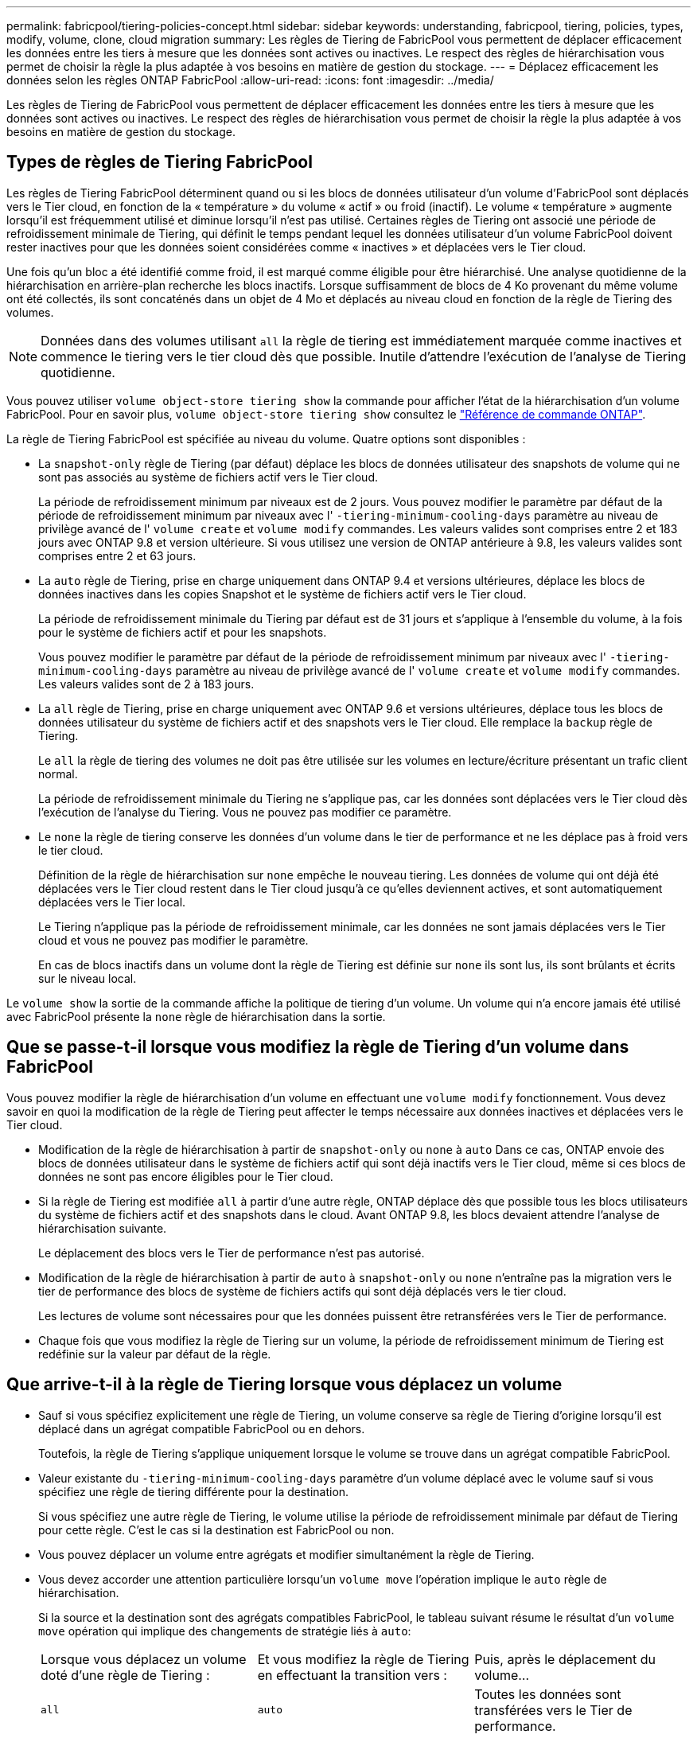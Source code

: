 ---
permalink: fabricpool/tiering-policies-concept.html 
sidebar: sidebar 
keywords: understanding, fabricpool, tiering, policies, types, modify, volume, clone, cloud migration 
summary: Les règles de Tiering de FabricPool vous permettent de déplacer efficacement les données entre les tiers à mesure que les données sont actives ou inactives. Le respect des règles de hiérarchisation vous permet de choisir la règle la plus adaptée à vos besoins en matière de gestion du stockage. 
---
= Déplacez efficacement les données selon les règles ONTAP FabricPool
:allow-uri-read: 
:icons: font
:imagesdir: ../media/


[role="lead"]
Les règles de Tiering de FabricPool vous permettent de déplacer efficacement les données entre les tiers à mesure que les données sont actives ou inactives. Le respect des règles de hiérarchisation vous permet de choisir la règle la plus adaptée à vos besoins en matière de gestion du stockage.



== Types de règles de Tiering FabricPool

Les règles de Tiering FabricPool déterminent quand ou si les blocs de données utilisateur d'un volume d'FabricPool sont déplacés vers le Tier cloud, en fonction de la « température » du volume « actif » ou froid (inactif). Le volume « température » augmente lorsqu'il est fréquemment utilisé et diminue lorsqu'il n'est pas utilisé. Certaines règles de Tiering ont associé une période de refroidissement minimale de Tiering, qui définit le temps pendant lequel les données utilisateur d'un volume FabricPool doivent rester inactives pour que les données soient considérées comme « inactives » et déplacées vers le Tier cloud.

Une fois qu'un bloc a été identifié comme froid, il est marqué comme éligible pour être hiérarchisé.  Une analyse quotidienne de la hiérarchisation en arrière-plan recherche les blocs inactifs. Lorsque suffisamment de blocs de 4 Ko provenant du même volume ont été collectés, ils sont concaténés dans un objet de 4 Mo et déplacés au niveau cloud en fonction de la règle de Tiering des volumes.

[NOTE]
====
Données dans des volumes utilisant `all` la règle de tiering est immédiatement marquée comme inactives et commence le tiering vers le tier cloud dès que possible. Inutile d'attendre l'exécution de l'analyse de Tiering quotidienne.

====
Vous pouvez utiliser `volume object-store tiering show` la commande pour afficher l'état de la hiérarchisation d'un volume FabricPool. Pour en savoir plus, `volume object-store tiering show` consultez le link:https://docs.netapp.com/us-en/ontap-cli//volume-object-store-tiering-show.html["Référence de commande ONTAP"^].

La règle de Tiering FabricPool est spécifiée au niveau du volume. Quatre options sont disponibles :

* La `snapshot-only` règle de Tiering (par défaut) déplace les blocs de données utilisateur des snapshots de volume qui ne sont pas associés au système de fichiers actif vers le Tier cloud.
+
La période de refroidissement minimum par niveaux est de 2 jours. Vous pouvez modifier le paramètre par défaut de la période de refroidissement minimum par niveaux avec l' `-tiering-minimum-cooling-days` paramètre au niveau de privilège avancé de l' `volume create` et `volume modify` commandes. Les valeurs valides sont comprises entre 2 et 183 jours avec ONTAP 9.8 et version ultérieure. Si vous utilisez une version de ONTAP antérieure à 9.8, les valeurs valides sont comprises entre 2 et 63 jours.

* La `auto` règle de Tiering, prise en charge uniquement dans ONTAP 9.4 et versions ultérieures, déplace les blocs de données inactives dans les copies Snapshot et le système de fichiers actif vers le Tier cloud.
+
La période de refroidissement minimale du Tiering par défaut est de 31 jours et s'applique à l'ensemble du volume, à la fois pour le système de fichiers actif et pour les snapshots.

+
Vous pouvez modifier le paramètre par défaut de la période de refroidissement minimum par niveaux avec l' `-tiering-minimum-cooling-days` paramètre au niveau de privilège avancé de l' `volume create` et `volume modify` commandes. Les valeurs valides sont de 2 à 183 jours.

* La `all` règle de Tiering, prise en charge uniquement avec ONTAP 9.6 et versions ultérieures, déplace tous les blocs de données utilisateur du système de fichiers actif et des snapshots vers le Tier cloud. Elle remplace la `backup` règle de Tiering.
+
Le `all` la règle de tiering des volumes ne doit pas être utilisée sur les volumes en lecture/écriture présentant un trafic client normal.

+
La période de refroidissement minimale du Tiering ne s'applique pas, car les données sont déplacées vers le Tier cloud dès l'exécution de l'analyse du Tiering. Vous ne pouvez pas modifier ce paramètre.

* Le `none` la règle de tiering conserve les données d'un volume dans le tier de performance et ne les déplace pas à froid vers le tier cloud.
+
Définition de la règle de hiérarchisation sur `none` empêche le nouveau tiering. Les données de volume qui ont déjà été déplacées vers le Tier cloud restent dans le Tier cloud jusqu'à ce qu'elles deviennent actives, et sont automatiquement déplacées vers le Tier local.

+
Le Tiering n'applique pas la période de refroidissement minimale, car les données ne sont jamais déplacées vers le Tier cloud et vous ne pouvez pas modifier le paramètre.

+
En cas de blocs inactifs dans un volume dont la règle de Tiering est définie sur `none` ils sont lus, ils sont brûlants et écrits sur le niveau local.



Le `volume show` la sortie de la commande affiche la politique de tiering d'un volume. Un volume qui n'a encore jamais été utilisé avec FabricPool présente la `none` règle de hiérarchisation dans la sortie.



== Que se passe-t-il lorsque vous modifiez la règle de Tiering d'un volume dans FabricPool

Vous pouvez modifier la règle de hiérarchisation d'un volume en effectuant une `volume modify` fonctionnement. Vous devez savoir en quoi la modification de la règle de Tiering peut affecter le temps nécessaire aux données inactives et déplacées vers le Tier cloud.

* Modification de la règle de hiérarchisation à partir de `snapshot-only` ou `none` à `auto` Dans ce cas, ONTAP envoie des blocs de données utilisateur dans le système de fichiers actif qui sont déjà inactifs vers le Tier cloud, même si ces blocs de données ne sont pas encore éligibles pour le Tier cloud.
* Si la règle de Tiering est modifiée `all` à partir d'une autre règle, ONTAP déplace dès que possible tous les blocs utilisateurs du système de fichiers actif et des snapshots dans le cloud. Avant ONTAP 9.8, les blocs devaient attendre l'analyse de hiérarchisation suivante.
+
Le déplacement des blocs vers le Tier de performance n'est pas autorisé.

* Modification de la règle de hiérarchisation à partir de `auto` à `snapshot-only` ou `none` n'entraîne pas la migration vers le tier de performance des blocs de système de fichiers actifs qui sont déjà déplacés vers le tier cloud.
+
Les lectures de volume sont nécessaires pour que les données puissent être retransférées vers le Tier de performance.

* Chaque fois que vous modifiez la règle de Tiering sur un volume, la période de refroidissement minimum de Tiering est redéfinie sur la valeur par défaut de la règle.




== Que arrive-t-il à la règle de Tiering lorsque vous déplacez un volume

* Sauf si vous spécifiez explicitement une règle de Tiering, un volume conserve sa règle de Tiering d'origine lorsqu'il est déplacé dans un agrégat compatible FabricPool ou en dehors.
+
Toutefois, la règle de Tiering s'applique uniquement lorsque le volume se trouve dans un agrégat compatible FabricPool.

* Valeur existante du `-tiering-minimum-cooling-days` paramètre d'un volume déplacé avec le volume sauf si vous spécifiez une règle de tiering différente pour la destination.
+
Si vous spécifiez une autre règle de Tiering, le volume utilise la période de refroidissement minimale par défaut de Tiering pour cette règle. C'est le cas si la destination est FabricPool ou non.

* Vous pouvez déplacer un volume entre agrégats et modifier simultanément la règle de Tiering.
* Vous devez accorder une attention particulière lorsqu'un `volume move` l'opération implique le `auto` règle de hiérarchisation.
+
Si la source et la destination sont des agrégats compatibles FabricPool, le tableau suivant résume le résultat d'un `volume move` opération qui implique des changements de stratégie liés à `auto`:

+
|===


| Lorsque vous déplacez un volume doté d'une règle de Tiering : | Et vous modifiez la règle de Tiering en effectuant la transition vers : | Puis, après le déplacement du volume... 


 a| 
`all`
 a| 
`auto`
 a| 
Toutes les données sont transférées vers le Tier de performance.



 a| 
`snapshot-only`, `none`, ou `auto`
 a| 
`auto`
 a| 
Les blocs de données sont déplacés vers le même niveau de destination que ceux précédemment stockés sur la source.



 a| 
`auto` ou `all`
 a| 
`snapshot-only`
 a| 
Toutes les données sont transférées vers le Tier de performance.



 a| 
`auto`
 a| 
`all`
 a| 
Toutes les données utilisateur sont déplacées vers le niveau cloud.



 a| 
`snapshot-only`,`auto` ou `all`
 a| 
`none`
 a| 
Toutes les données sont conservées sur le Tier de performance.

|===




== Que arrive-t-il à la règle de Tiering lorsque vous clonez un volume

* Depuis ONTAP 9.8, le volume clone hérite toujours de la règle de Tiering et de la politique d'extraction du cloud du volume parent.
+
Dans les versions antérieures à ONTAP 9.8, un clone hérite de la règle de Tiering du parent, sauf lorsque le clone possède le `all` règle de hiérarchisation.

* Si le volume parent a le `never` la politique de récupération du cloud, son volume clone doit avoir l'une ou l'autre `never` récupération cloud ou `all` la règle de tiering et la politique de récupération de cloud correspondante `default`.
* La politique de récupération du cloud du volume parent ne peut pas être changée en `never` à moins que tous ses volumes de clones ne disposent d'une politique de récupération cloud `never`.


Lors du clonage de volumes, tenez compte des bonnes pratiques suivantes :

* Le `-tiering-policy` option et `tiering-minimum-cooling-days` l'option de clonage contrôle uniquement le comportement de hiérarchisation des blocs uniques au clone. Par conséquent, nous recommandons d'utiliser les paramètres de Tiering sur la FlexVol parent qui déplacent la même quantité de données ou déplacent moins de données que n'importe quel clone
* La politique de récupération cloud de l'FlexVol parent doit déplacer la même quantité de données ou déplacer plus de données que la politique de récupération de l'un des clones




== Fonctionnement des règles de Tiering avec la migration vers le cloud

La récupération des données dans le cloud FabricPool est contrôlée par des règles de Tiering qui déterminent la récupération des données depuis le Tier cloud vers le Tier de performance selon le modèle de lecture. Les modèles de lecture peuvent être séquentiels ou aléatoires.

Le tableau ci-dessous répertorie les politiques de Tiering ainsi que les règles de récupération des données cloud pour chaque règle.

|===


| Règle de hiérarchisation | Comportement de récupération 


 a| 
Aucune
 a| 
Lectures séquentielles et aléatoires



 a| 
snapshot uniquement
 a| 
Lectures séquentielles et aléatoires



 a| 
automatique
 a| 
Lectures aléatoires



 a| 
tous
 a| 
Aucune récupération des données

|===
Depuis ONTAP 9.8, vous gardez le contrôle de la migration vers le cloud `cloud-retrieval-policy` l'option remplace le comportement par défaut de migration ou de récupération dans le cloud contrôlé par la règle de tiering.

Le tableau suivant répertorie les politiques de récupération du cloud prises en charge et leur comportement de récupération.

|===


| Politique de récupération cloud | Comportement de récupération 


 a| 
valeur par défaut
 a| 
La règle de Tiering décide des données à récupérer et ne modifie pas la récupération des données cloud par « deDefault »,`" `cloud-retrieval-policy`. Cette règle correspond à la valeur par défaut de tout volume, quel que soit le type d'agrégat hébergé.



 a| 
en lecture
 a| 
Toutes les données client lues sont extraites du Tier cloud au Tier de performance.



 a| 
jamais
 a| 
Aucune donnée client n'est tirée du Tier cloud vers le Tier de performance



 a| 
promouvoir
 a| 
* Pour la règle de Tiering « aucune », toutes les données cloud sont transférées du Tier cloud vers le Tier de performance
* Pour la règle de Tiering « napshot-only », les données AFS sont extraites.


|===
Pour en savoir plus sur les commandes décrites dans cette procédurelink:https://docs.netapp.com/us-en/ontap-cli/["Référence de commande ONTAP"^], reportez-vous à la .
